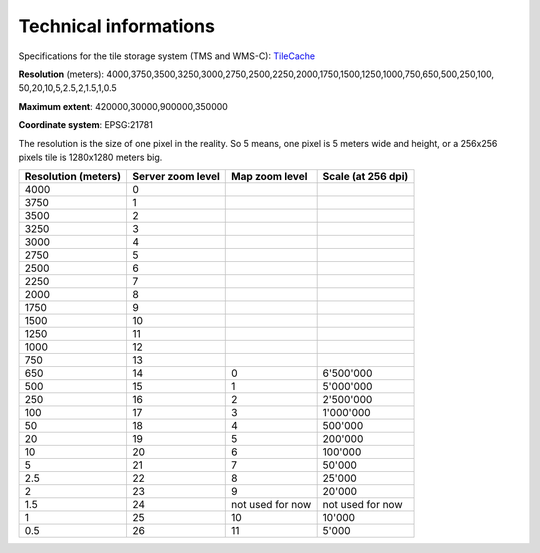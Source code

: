 Technical informations
======================

Specifications for the tile storage system (TMS and WMS-C):  `TileCache <http://www.tilecache.org>`_

**Resolution** (meters): 4000,3750,3500,3250,3000,2750,2500,2250,2000,1750,1500,1250,1000,750,650,500,250,100,
50,20,10,5,2.5,2,1.5,1,0.5

**Maximum extent**: 420000,30000,900000,350000

**Coordinate system**: EPSG:21781

The resolution is the size of one pixel in the reality. So 5 means, one pixel is 5 meters wide and height, or a 256x256 pixels tile is 1280x1280 meters big.


====================        ==================         ======================        =====================
Resolution (meters)         Server zoom level          Map zoom level                Scale (at 256 dpi)
====================        ==================         ======================        =====================
4000                        0       
3750                        1       
3500                        2       
3250                        3       
3000                        4       
2750                        5       
2500                        6       
2250                        7       
2000                        8       
1750                        9       
1500                        10      
1250                        11      
1000                        12      
750                         13      
650                         14                          0                            6'500'000
500                         15                          1                            5'000'000
250                         16                          2                            2'500'000
100                         17                          3                            1'000'000
50                          18                          4                            500'000
20                          19                          5                            200'000
10                          20                          6                            100'000
5                           21                          7                            50'000
2.5                         22                          8                            25'000
2                           23                          9                            20'000
1.5                         24                          not used for now             not used for now
1                           25                          10                           10'000
0.5                         26                          11                           5'000
====================        ==================         ======================        =====================

